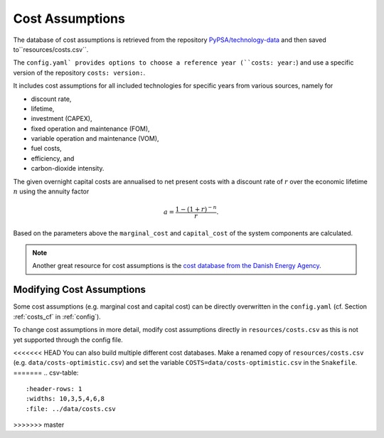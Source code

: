 ..
  SPDX-FileCopyrightText: 2019-2020 The PyPSA-Eur Authors

  SPDX-License-Identifier: CC-BY-4.0

##################
Cost Assumptions
##################

The database of cost assumptions is retrieved from the repository `PyPSA/technology-data <https://github.com/pypsa/technology-data>`_ and then saved to``resources/costs.csv``.

The ``config.yaml` provides options to choose a reference year (``costs: year:``) and use a specific version of the repository ``costs: version:``.

It includes cost assumptions for all included technologies for specific
years from various sources, namely for

- discount rate,
- lifetime,
- investment (CAPEX),
- fixed operation and maintenance (FOM),
- variable operation and maintenance (VOM),
- fuel costs,
- efficiency, and
- carbon-dioxide intensity.

The given overnight capital costs are annualised to net present costs
with a discount rate of :math:`r` over the economic lifetime :math:`n` using the annuity factor

.. math::

    a = \frac{1-(1+r)^{-n}}{r}.

Based on the parameters above the ``marginal_cost`` and ``capital_cost`` of the system components are calculated.

.. note::

    Another great resource for cost assumptions is the `cost database from the Danish Energy Agency <https://ens.dk/en/our-services/projections-and-models/technology-data>`_.

Modifying Cost Assumptions
==========================

Some cost assumptions (e.g. marginal cost and capital cost) can be directly overwritten in the ``config.yaml`` (cf. Section  :ref:`costs_cf`  in :ref:`config`).

To change cost assumptions in more detail, modify cost assumptions directly in ``resources/costs.csv`` as this is not yet supported through the config file.

<<<<<<< HEAD
You can also build multiple different cost databases. Make a renamed copy of ``resources/costs.csv`` (e.g. ``data/costs-optimistic.csv``) and set the variable ``COSTS=data/costs-optimistic.csv`` in the ``Snakefile``.
=======
.. csv-table::
   :header-rows: 1
   :widths: 10,3,5,4,6,8
   :file: ../data/costs.csv
>>>>>>> master
